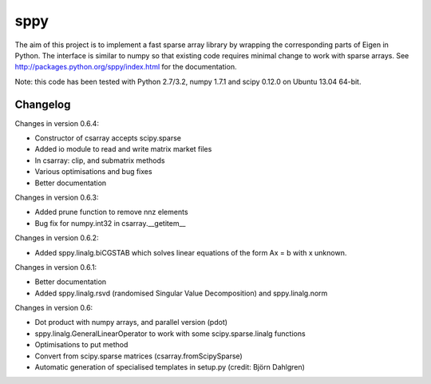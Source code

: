 sppy
====

The aim of this project is to implement a fast sparse array library by wrapping the corresponding parts of Eigen in Python. The interface is similar to numpy so that existing code requires minimal change to work with sparse arrays. See http://packages.python.org/sppy/index.html for the documentation. 

Note: this code has been tested with Python 2.7/3.2, numpy 1.7.1 and scipy 0.12.0 on Ubuntu 13.04 64-bit. 

Changelog
---------

Changes in version 0.6.4: 

* Constructor of csarray accepts scipy.sparse 
* Added io module to read and write matrix market files 
* In csarray: clip, and submatrix methods 
* Various optimisations and bug fixes 
* Better documentation 

Changes in version 0.6.3: 

* Added prune function to remove nnz elements 
* Bug fix for numpy.int32 in csarray.__getitem__ 

Changes in version 0.6.2: 

* Added sppy.linalg.biCGSTAB which solves linear equations of the form Ax = b with x unknown. 

Changes in version 0.6.1: 

* Better documentation 
* Added sppy.linalg.rsvd (randomised Singular Value Decomposition) and sppy.linalg.norm 

Changes in version 0.6: 

* Dot product with numpy arrays, and parallel version (pdot)
* sppy.linalg.GeneralLinearOperator to work with some scipy.sparse.linalg functions 
* Optimisations to put method
* Convert from scipy.sparse matrices (csarray.fromScipySparse)
* Automatic generation of specialised templates in setup.py (credit: Björn Dahlgren)

